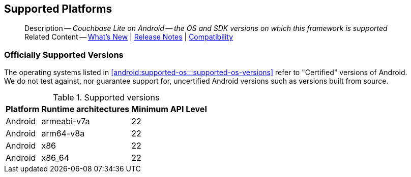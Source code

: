 :docname: supported-os
:page-module: android
:page-relative-src-path: supported-os.adoc
:page-origin-url: https://github.com/couchbase/docs-couchbase-lite.git
:page-origin-start-path:
:page-origin-refname: antora-assembler-simplification
:page-origin-reftype: branch
:page-origin-refhash: (worktree)
[#android:supported-os:::]
== Supported Platforms
:page-aliases: product/java-android-supported-os.adoc
:page-role: -toc
:description: Couchbase Lite on Android -- the OS and SDK versions on which this framework is supported


[abstract]
--
Description -- _{description}_ +
Related Content -- xref:cbl-whatsnew.adoc[What's New]  |  xref:android:releasenotes.adoc[Release Notes] | xref:android:compatibility.adoc[Compatibility]
--

[discrete#android:supported-os:::officially-supported-versions]
=== Officially Supported Versions

The operating systems listed in <<android:supported-os:::supported-os-versions>> refer to "Certified" versions of Android. +
We do not test against, nor guarantee support for, uncertified Android versions such as versions built from source.

.Supported versions
[#supported-os-versions]
[%autowidth.stretc#android:supported-os:::supported-os-versionsh]
|===
|Platform |Runtime architectures |Minimum API Level

|Android
|armeabi-v7a
|22

|Android
|arm64-v8a
|22

|Android
|x86
|22

|Android
|x86_64
|22
|===


